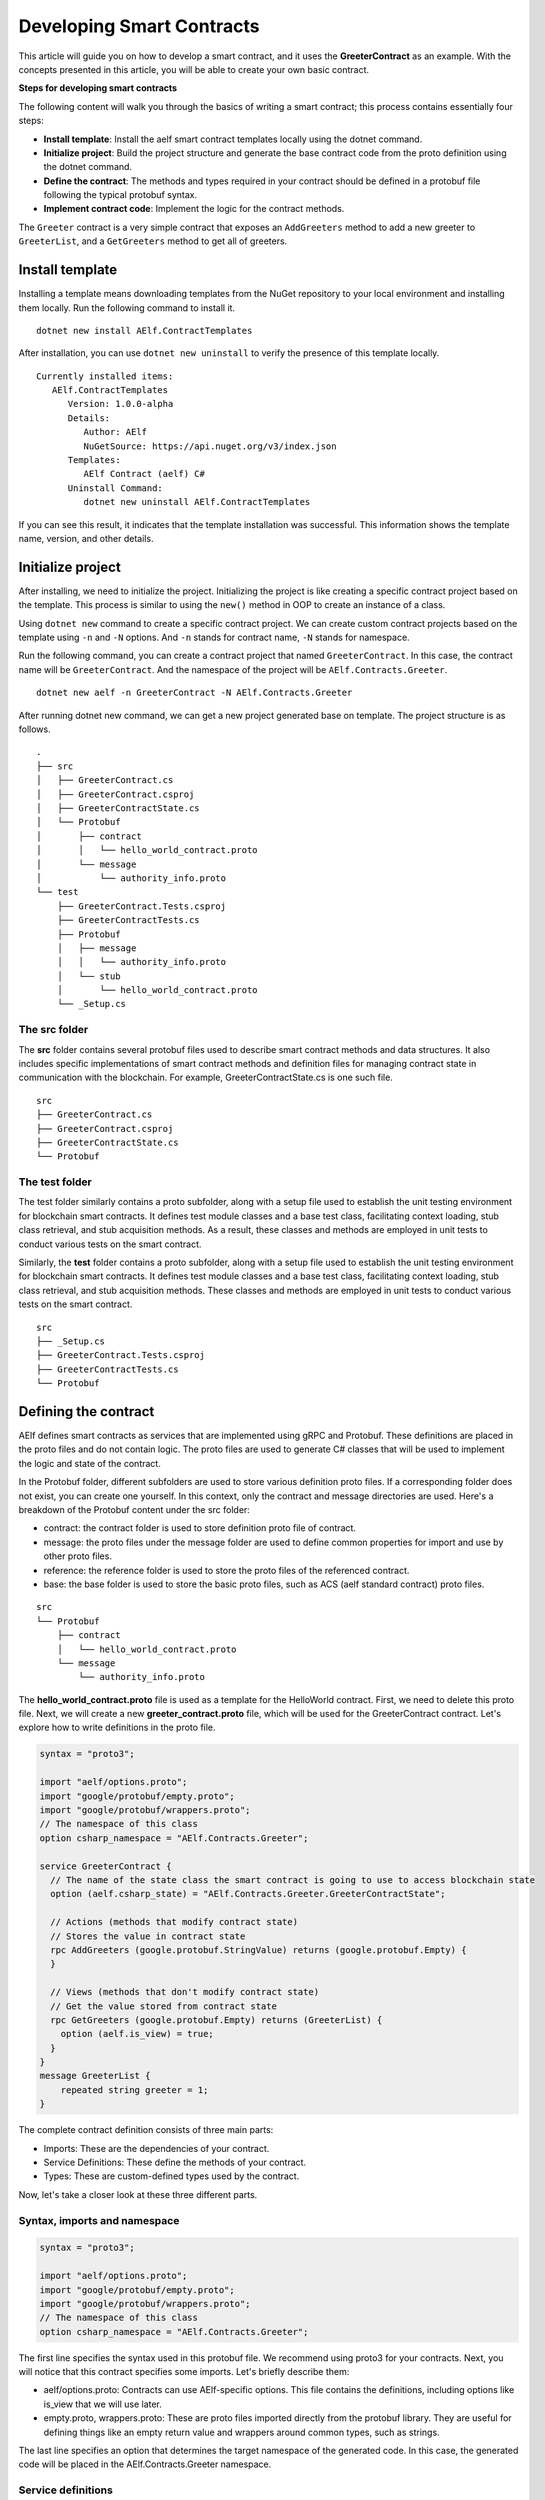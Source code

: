 Developing Smart Contracts
==========================

This article will guide you on how to develop a smart contract, 
and it uses the **GreeterContract** as an example.
With the concepts presented in this article, you will be able to create your own basic contract.

**Steps for developing smart contracts**

The following content will walk you through the basics of writing a
smart contract; this process contains essentially four steps:

-  **Install template**: Install the aelf smart contract templates
   locally using the dotnet command.

-  **Initialize project**: Build the project structure and generate 
   the base contract code from the proto definition using the dotnet command.
   
-  **Define the contract**: The methods and types required in your contract 
   should be defined in a protobuf file following the typical protobuf syntax.

-  **Implement contract code**: Implement the logic for the contract methods.

The ``Greeter`` contract is a very simple contract that exposes an
``AddGreeters`` method to add a new greeter to ``GreeterList``, and a 
``GetGreeters`` method to get all of greeters.

Install template
----------------

Installing a template means downloading templates from the NuGet repository to your local environment 
and installing them locally. Run the following command to install it.

::

    dotnet new install AElf.ContractTemplates

After installation, you can use ``dotnet new uninstall`` to verify the presence of this template locally.

::

    Currently installed items:
       AElf.ContractTemplates
          Version: 1.0.0-alpha
          Details:
             Author: AElf
             NuGetSource: https://api.nuget.org/v3/index.json
          Templates:
             AElf Contract (aelf) C#
          Uninstall Command:
             dotnet new uninstall AElf.ContractTemplates
         
If you can see this result, it indicates that the template installation was successful. 
This information shows the template name, version, and other details.

Initialize project
------------------

After installing, we need to initialize the project. Initializing the project is like 
creating a specific contract project based on the template. This process is similar to 
using the ``new()`` method in OOP to create an instance of a class.

Using ``dotnet new`` command to create a specific contract project. We can create custom contract 
projects based on the template using ``-n`` and ``-N`` options. And ``-n`` stands for contract name, ``-N`` stands for namespace.

Run the following command, you can create a contract project that named ``GreeterContract``. In this case, 
the contract name will be ``GreeterContract``. And the namespace of the project will be ``AElf.Contracts.Greeter``.

::

    dotnet new aelf -n GreeterContract -N AElf.Contracts.Greeter
      
After running dotnet new command, we can get a new project generated base on template. 
The project structure is as follows.

::

    .
    ├── src
    │   ├── GreeterContract.cs
    │   ├── GreeterContract.csproj
    │   ├── GreeterContractState.cs
    │   └── Protobuf
    │       ├── contract
    │       │   └── hello_world_contract.proto
    │       └── message
    │           └── authority_info.proto
    └── test
        ├── GreeterContract.Tests.csproj
        ├── GreeterContractTests.cs
        ├── Protobuf
        │   ├── message
        │   │   └── authority_info.proto
        │   └── stub
        │       └── hello_world_contract.proto
        └── _Setup.cs

The src folder
^^^^^^^^^^^^^^

The **src** folder contains several protobuf files used to describe smart contract methods 
and data structures. It also includes specific implementations of smart contract methods and 
definition files for managing contract state in communication with the blockchain. For example, GreeterContractState.cs is one such file.

::

    src
    ├── GreeterContract.cs
    ├── GreeterContract.csproj
    ├── GreeterContractState.cs
    └── Protobuf

The test folder
^^^^^^^^^^^^^^^

The test folder similarly contains a proto subfolder, along with a setup file used to establish 
the unit testing environment for blockchain smart contracts. It defines test module classes and a base test class, 
facilitating context loading, stub class retrieval, and stub acquisition methods. As a result, these classes and 
methods are employed in unit tests to conduct various tests on the smart contract.

Similarly, the **test** folder contains a proto subfolder, along with a setup file used to establish 
the unit testing environment for blockchain smart contracts. It defines test module classes and a base test class, 
facilitating context loading, stub class retrieval, and stub acquisition methods. These classes and methods are 
employed in unit tests to conduct various tests on the smart contract.

::

    src
    ├── _Setup.cs
    ├── GreeterContract.Tests.csproj
    ├── GreeterContractTests.cs
    └── Protobuf


Defining the contract
---------------------

AElf defines smart contracts as services that are implemented using gRPC and Protobuf. These definitions are placed 
in the proto files and do not contain logic. The proto files are used to generate C# classes that will be used to 
implement the logic and state of the contract.

In the Protobuf folder, different subfolders are used to store various definition proto files. 
If a corresponding folder does not exist, you can create one yourself. In this context, 
only the contract and message directories are used. Here's a breakdown of the Protobuf content under the src folder:

- contract: the contract folder is used to store definition proto file of contract.
- message: the proto files under the message folder are used to define common properties for import and use by other proto files.
- reference: the reference folder is used to store the proto files of the referenced contract.
- base: the base folder is used to store the basic proto files, such as ACS (aelf standard contract) proto files.

::

    src
    └── Protobuf
        ├── contract
        │   └── hello_world_contract.proto
        └── message
            └── authority_info.proto

The **hello_world_contract.proto** file is used as a template for the HelloWorld contract. 
First, we need to delete this proto file. Next, we will create a new **greeter_contract.proto** file, 
which will be used for the GreeterContract contract. Let's explore how to write definitions in the proto file.

.. code:: protobuf

    syntax = "proto3";
    
    import "aelf/options.proto";
    import "google/protobuf/empty.proto";
    import "google/protobuf/wrappers.proto";
    // The namespace of this class
    option csharp_namespace = "AElf.Contracts.Greeter";
    
    service GreeterContract {
      // The name of the state class the smart contract is going to use to access blockchain state
      option (aelf.csharp_state) = "AElf.Contracts.Greeter.GreeterContractState";
    
      // Actions (methods that modify contract state)
      // Stores the value in contract state
      rpc AddGreeters (google.protobuf.StringValue) returns (google.protobuf.Empty) {
      }
    
      // Views (methods that don't modify contract state)
      // Get the value stored from contract state
      rpc GetGreeters (google.protobuf.Empty) returns (GreeterList) {
        option (aelf.is_view) = true;
      }
    }
    message GreeterList {
        repeated string greeter = 1;
    }

The complete contract definition consists of three main parts:

- Imports: These are the dependencies of your contract.
- Service Definitions: These define the methods of your contract.
- Types: These are custom-defined types used by the contract.

Now, let's take a closer look at these three different parts.

Syntax, imports and namespace
^^^^^^^^^^^^^^^^^^^^^^^^^^^^^

.. code:: protobuf

    syntax = "proto3";
    
    import "aelf/options.proto";
    import "google/protobuf/empty.proto";
    import "google/protobuf/wrappers.proto";
    // The namespace of this class
    option csharp_namespace = "AElf.Contracts.Greeter";

The first line specifies the syntax used in this protobuf file. We recommend using proto3 for your contracts. 
Next, you will notice that this contract specifies some imports. Let's briefly describe them:

- aelf/options.proto: Contracts can use AElf-specific options. This file contains the definitions, including options like is_view that we will use later.
- empty.proto, wrappers.proto: These are proto files imported directly from the protobuf library. They are useful for defining things like an empty return value and wrappers around common types, such as strings.

The last line specifies an option that determines the target namespace of the generated code. In this case, 
the generated code will be placed in the AElf.Contracts.Greeter namespace.

Service definitions
^^^^^^^^^^^^^^^^^^^

.. code:: protobuf

    service GreeterContract {
      // The name of the state class the smart contract is going to use to access blockchain state
      option (aelf.csharp_state) = "AElf.Contracts.Greeter.GreeterContractState";
    
      // Actions (methods that modify contract state)
      // Stores the value in contract state
      rpc AddGreeters (google.protobuf.StringValue) returns (google.protobuf.Empty) {
      }
    
      // Views (methods that don't modify contract state)
      // Get the value stored from contract state
      rpc GetGreeters (google.protobuf.Empty) returns (GreeterList) {
        option (aelf.is_view) = true;
      }
    }

In the first line, we use the ``aelf.csharp_state`` option to specify the full name of the state class. 
This indicates that the state of the contract should be defined in the ``GreeterContractState`` class under the ``AElf.Contracts.Greeter`` namespace.

Next, an action method is defined: ``AddGreeters``. A contract method is composed of three parts: the method name, 
the input argument type(s), and the output type. For instance, ``AddGreeters`` specifies that it requires a ``google.protobuf.StringValue`` 
input type, indicating that this method takes an argument, and the output type will be ``google.protobuf.Empty``.

The service also defines a view method: ``GetGreeters``. This method is exclusively used to query the contract state 
and has no side effects on the state. The definition of ``GetGreeters`` uses the ``aelf.is_view`` option to designate it as a view method.

To summarize:

- Use google.protobuf.Empty to specify that a method takes no arguments (import google/protobuf/empty.proto).
- Use google.protobuf.StringValue to handle strings (import google/protobuf/wrappers.proto).
- Use the aelf.is_view option to create a view method (import aelf/options.proto).
- Use the aelf.csharp_state option to specify the namespace of your contract's state (import aelf/options.proto)."

Custom types
^^^^^^^^^^^^

.. code:: protobuf

    message GreeterList {
        repeated string greeter = 1;
    }

A brief summary follows:

- Use the aelf.is_event option to indicate that the type will trigger an event.
- Use **repeated** to denote a collection of items of the same type.

Implement contract code
-----------------------

After defining the contract's structure and methods, you need to execute the dotnet build command within the src folder. 
This will recompile the proto files and generate updated C# code. You should repeat this command every time you make changes 
to the contract's structure to ensure the code is up to date.

Currently, you can extend the generated code to implement the contract's logic. There are two key files involved:

- GreeterContract: This file contains the actual implementation logic. It inherits from the contract base generated by the proto files.
- GreeterContractState: This is the state class that holds properties for reading and writing the contract's state. It inherits the ContractState class from the C# SDK.

.. code:: csharp

    using AElf.Sdk.CSharp;
    using Google.Protobuf.WellKnownTypes;
    
    namespace AElf.Contracts.Greeter
    {
        // Contract class must inherit the base class generated from the proto file
        public class GreeterContract : GreeterContractContainer.GreeterContractBase
        {
            // A method that modifies the contract state
            public override Empty AddGreeters(StringValue input)
            {
                // Should not greet to empty string or white space.
                Assert(!string.IsNullOrWhiteSpace(input.Value), "Invalid name.");
    
                // State.GreetedList.Value is null if not initialized.
                var greeterList = State.GreeterList.Value ?? new GreeterList();
    
                // Add input.Value to State.GreetedList.Value if it's new to this list.
                if (!greeterList.Greeter.Contains(input.Value))
                {
                    greeterList.Greeter.Add(input.Value);
                }
                
                // Update State.GreetedList.Value by setting it's value directly.
                State.GreeterList.Value = greeterList;
                
                return new Empty();
            }
    
            // A method that read the contract state
            public override GreeterList GetGreeters(Empty input)
            {
                return State.GreeterList.Value ?? new GreeterList();
            }
        }   
    }

.. code:: csharp

    using AElf.Sdk.CSharp.State;
    
     namespace AElf.Contracts.Greeter
     {
        public class GreeterContractState : ContractState
        {
            public SingletonState<GreeterList> GreeterList { get; set; }
        }
     }
 
Asserting
^^^^^^^^^

.. code:: csharp

    Assert(!string.IsNullOrWhiteSpace(input.Value), "Invalid name.");

When writing a smart contract, it is often useful and recommended to validate the input. AElf smart contracts can utilize 
the ``Assert`` method defined in the base smart contract class to implement this pattern. For example, in the following method, 
validation checks if the input string is null or consists only of white spaces. If this condition evaluates to false, 
the transaction execution will be terminated.

Saving and reading state
^^^^^^^^^^^^^^^^^^^^^^^^

.. code:: csharp

    State.GreeterList.Value = greeterList;
    ...
    var greeterList = State.GreeterList.Value;

From within the contract methods, you can easily save and read the contract's state using the State property of the contract. 
In this context, the State property refers to the GreeterContractState class. The first line is used to save the input value to the state, 
while the second line is used to retrieve the value from the state.

Contract state
^^^^^^^^^^^^^^

As a reminder, here is the state definition in the contract where we specify the name of the class and its type, 
along with the custom type ``GreeterList``:

.. code:: csharp

    public class GreeterContractState : ContractState
    {
        public SingletonState<GreeterList> GreeterList { get; set; }
    }

The aelf.csharp_state option allows the contract author to specify the namespace and class name for the state. 
To implement a state class, you need to inherit from the ContractState class provided by the C# SDK. 
When defining properties under the state, we follow a generic approach:

- To save and read a single object: use ``SingletonState<ClassType>``.
- To save and read a key-value pair: use ``MappedState<KeyClassType, ValueClassType>``.

After becoming familiar with all state usages, you can also use ``StringState`` as an alternative to ``SingletonState<ClassType>``.

Testing Smart Contracts
-----------------------

This tutorial will demonstrate how to test the GreeterContract for reference.

AElf Contract TestKit is a testing framework designed specifically for testing AElf smart contracts. With this framework, 
you can simulate the execution of a transaction by constructing a stub of a smart contract and utilize the methods provided 
by the Stub instance (corresponding to the contract's Action methods) for executing transactions and 
queries (corresponding to the Views methods of the contract) to obtain transaction execution results in the test case.

As you can observe, the test code is located within the test folder. Typically, this test folder contains a project file (.csproj) 
and at least two .cs files. The project file serves as a standard C# xUnit test project file, with additional references included as needed.

::

    test
    ├── GreeterContract.Tests.csproj
    ├── GreeterContractTests.cs
    ├── Protobuf
    │   ├── message
    │   │   └── authority_info.proto
    │   └── stub
    │       └── hello_world_contract.proto
    └── _Setup.cs

**Steps of testing smart contracts**
The testing process closely mirrors the development process and generally consists of the following steps:

- Defining the Contract: All the required methods and types for your contract should be defined in a protobuf file. These definitions are identical to those in the src folder, and you can simply copy them to the test folder.
- Setting up the Testing Context: To conduct local contract testing, it's essential to simulate the execution of a transaction by creating a stub. In this step, you will configure the necessary context and stub components needed for testing.
- Implementing Contract Unit Test Code: Create the logic for unit test methods, which will test the contract's functionality and ensure it works as expected.

Defining the contract
^^^^^^^^^^^^^^^^^^^^^

The Protobuf folder within the test directory serves a similar purpose to the src directory but with slightly different folder names. 
For the Protobuf section within the test folder, the following applies:

- message: The proto files contained in the message folder are used to define common properties that can be imported and utilized by other proto files.
- stub: The stub folder houses contract proto files dedicated to unit testing. Additionally, it may contain other proto files that this test proto file depends on and imports.

::

    test
    └── Protobuf
        ├── message
        │   └── authority_info.proto
        └── stub
            └── hello_world_contract.proto

You can copy the necessary proto files from the src folder and paste them into the stub folder. It's important to ensure that 
contract proto files from the src folder and any dependent proto files are correctly placed in the stub directory.

Setting up testing context
^^^^^^^^^^^^^^^^^^^^^^^^^^

To locally test contract methods, you need to establish the context required for testing. This process primarily 
involves obtaining the stub for the contract. Below is the content of the **_Setup.cs** file:

.. code:: csharp

    using AElf.Cryptography.ECDSA;
    using AElf.Testing.TestBase;
    
    namespace AElf.Contracts.Greeter
    {
        // The Module class load the context required for unit testing
        public class Module : ContractTestModule<GreeterContract>
        {
        }
        // The TestBase class inherit ContractTestBase class, it defines Stub classes and gets instances required for unit testing
        public class TestBase : ContractTestBase<Module>
        {
            // The Stub class for unit testing
            internal readonly GreeterContractContainer.GreeterContractStub GreeterContractStub;
            // A key pair that can be used to interact with the contract instance
            private ECKeyPair DefaultKeyPair => Accounts[0].KeyPair;
    
            public TestBase()
            {
                GreeterContractStub = GetGreeterContractContractStub(DefaultKeyPair);
            }
            private GreeterContractContainer.GreeterContractStub GetGreeterContractContractStub(ECKeyPair senderKeyPair)
            {
                return GetTester<GreeterContractContainer.GreeterContractStub>(ContractAddress, senderKeyPair);
            }
        }   
    }

In this code, TestBase inherits ContractTestBase<Module> and defines a contract stub within the class. 
It also obtains a key pair from the AElf contract TestKit framework. In the constructor, the address and 
key pair parameters are provided, and the "GetTester" method is used to retrieve the contract stub.

Implement contract unit test code
^^^^^^^^^^^^^^^^^^^^^^^^^^^^^^^^^

Now comes the easy part: the test class only needs to inherit from TestBase. Once you've done that, 
you can proceed to write the unit test implementations you require.

In this section, you can use the ``AddGreetersTest`` method to save a message to the state. Following that, 
you can call the ``GetGreeters`` method to retrieve the message from the state. Finally, you can compare the retrieved message 
with the originally input message to verify whether the values match.

.. code:: csharp

    using System.Threading.Tasks;
    using Google.Protobuf.WellKnownTypes;
    using Shouldly;
    using Xunit;
    
    namespace AElf.Contracts.Greeter
    {
        // This class is unit test class, and it inherit TestBase. Write your unit test code inside it
        public class GreeterContractTests : TestBase
        {
            [Fact]
            public async Task AddGreetersTest()
            {
                // Arrange
                var user1 = new StringValue { Value = "Tom" };
                var user2 = new StringValue { Value = "Jerry" };
                var expectList = new GreeterList();
                expectList.Greeter.Add(user1.Value);
                expectList.Greeter.Add(user2.Value);
    
                // Act
                await GreeterContractStub.AddGreeters.SendAsync(user1);
                await GreeterContractStub.AddGreeters.SendAsync(user2);
    
                // Assert
                var greeterList = await GreeterContractStub.GetGreeters.CallAsync(new Empty());
                greeterList.ShouldBe(expectList);
            }
        }
    }